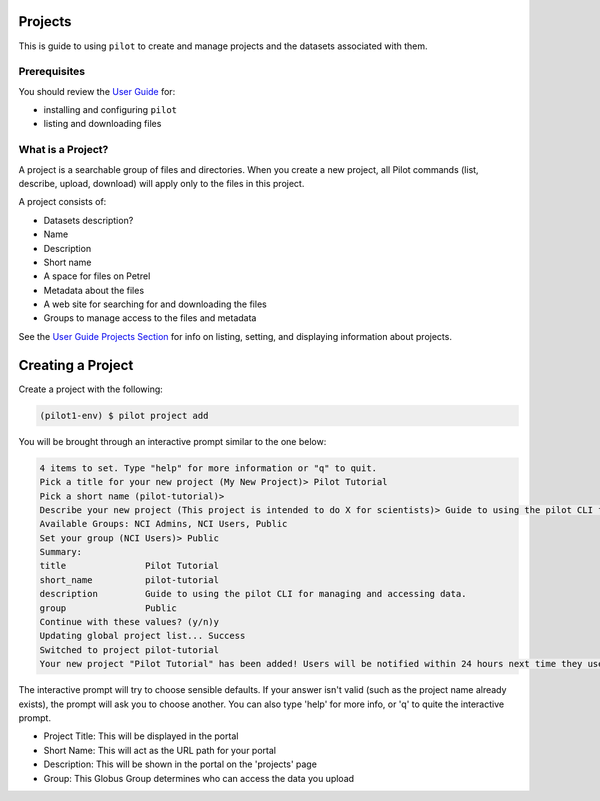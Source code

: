 
Projects
--------

This is guide to using ``pilot`` to create and manage projects and the datasets associated with them.

Prerequisites
^^^^^^^^^^^^^

You should review the `User Guide
<https://github.com/globusonline/pilot1-tools/blob/master/docs/user-guide.rst>`_ for:

- installing and configuring ``pilot``
- listing and downloading files

What is a Project?
^^^^^^^^^^^^^^^^^^

A project is a searchable group of files and directories. When you create a new project,
all Pilot commands (list, describe, upload, download) will apply only to the files in
this project.

A project consists of:

- Datasets description?

- Name
- Description
- Short name
- A space for files on Petrel
- Metadata about the files
- A web site for searching for and downloading the files
- Groups to manage access to the files and metadata

See the `User Guide Projects Section <https://github.com/globusonline/pilot1-tools/blob/master/docs/user-guide.rst#id6>`_
for info on listing, setting, and displaying information about projects.

Creating a Project
------------------

Create a project with the following:

.. code-block:: bash

   (pilot1-env) $ pilot project add


You will be brought through an interactive prompt similar to the one below:


.. code-block:: bash

  4 items to set. Type "help" for more information or "q" to quit.
  Pick a title for your new project (My New Project)> Pilot Tutorial
  Pick a short name (pilot-tutorial)>
  Describe your new project (This project is intended to do X for scientists)> Guide to using the pilot CLI for managing and accessing data.
  Available Groups: NCI Admins, NCI Users, Public
  Set your group (NCI Users)> Public
  Summary:
  title               Pilot Tutorial
  short_name          pilot-tutorial
  description         Guide to using the pilot CLI for managing and accessing data.
  group               Public
  Continue with these values? (y/n)y
  Updating global project list... Success
  Switched to project pilot-tutorial
  Your new project "Pilot Tutorial" has been added! Users will be notified within 24 hours next time they use this tool.

The interactive prompt will try to choose sensible defaults. If your answer
isn't valid (such as the project name already exists), the prompt will ask you
to choose another. You can also type 'help' for more info, or 'q' to quite the
interactive prompt.

- Project Title: This will be displayed in the portal
- Short Name: This will act as the URL path for your portal
- Description: This will be shown in the portal on the 'projects' page
- Group: This Globus Group determines who can access the data you upload